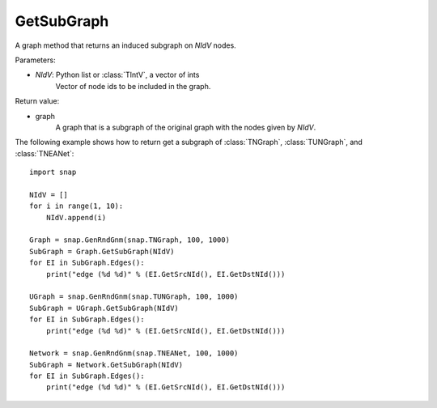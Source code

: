 GetSubGraph
'''''''''''

.. function:: GetSubGraph(NIdV)

A graph method that returns an induced subgraph on *NIdV* nodes.

Parameters:

- *NIdV*: Python list or :class:`TIntV`, a vector of ints
    Vector of node ids to be included in the graph.

Return value:

- graph
    A graph that is a subgraph of the original graph with the nodes given by *NIdV*.


The following example shows how to return get a subgraph of
:class:`TNGraph`, :class:`TUNGraph`, and :class:`TNEANet`::

    import snap

    NIdV = []
    for i in range(1, 10):
        NIdV.append(i)

    Graph = snap.GenRndGnm(snap.TNGraph, 100, 1000)
    SubGraph = Graph.GetSubGraph(NIdV)
    for EI in SubGraph.Edges():
        print("edge (%d %d)" % (EI.GetSrcNId(), EI.GetDstNId()))

    UGraph = snap.GenRndGnm(snap.TUNGraph, 100, 1000)
    SubGraph = UGraph.GetSubGraph(NIdV)
    for EI in SubGraph.Edges():
        print("edge (%d %d)" % (EI.GetSrcNId(), EI.GetDstNId()))

    Network = snap.GenRndGnm(snap.TNEANet, 100, 1000)
    SubGraph = Network.GetSubGraph(NIdV)
    for EI in SubGraph.Edges():
        print("edge (%d %d)" % (EI.GetSrcNId(), EI.GetDstNId()))

